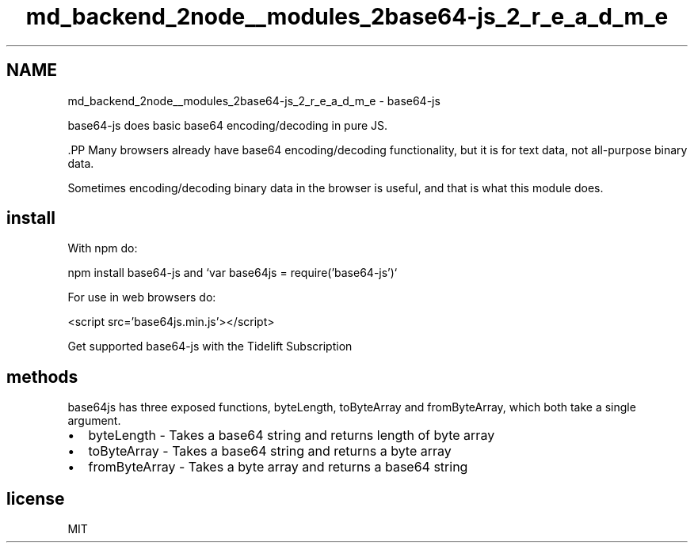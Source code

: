 .TH "md_backend_2node__modules_2base64-js_2_r_e_a_d_m_e" 3 "My Project" \" -*- nroff -*-
.ad l
.nh
.SH NAME
md_backend_2node__modules_2base64-js_2_r_e_a_d_m_e \- base64-js 
.PP
\fRbase64-js\fP does basic base64 encoding/decoding in pure JS\&.
.PP
\fR\fP.PP
Many browsers already have base64 encoding/decoding functionality, but it is for text data, not all-purpose binary data\&.
.PP
Sometimes encoding/decoding binary data in the browser is useful, and that is what this module does\&.
.SH "install"
.PP
With \fRnpm\fP do:
.PP
\fRnpm install base64-js\fP and `var base64js = require('base64-js')`
.PP
For use in web browsers do:
.PP
\fR<script src='base64js\&.min\&.js'></script>\fP
.PP
\fRGet supported base64-js with the Tidelift Subscription\fP
.SH "methods"
.PP
\fRbase64js\fP has three exposed functions, \fRbyteLength\fP, \fRtoByteArray\fP and \fRfromByteArray\fP, which both take a single argument\&.
.PP
.IP "\(bu" 2
\fRbyteLength\fP - Takes a base64 string and returns length of byte array
.IP "\(bu" 2
\fRtoByteArray\fP - Takes a base64 string and returns a byte array
.IP "\(bu" 2
\fRfromByteArray\fP - Takes a byte array and returns a base64 string
.PP
.SH "license"
.PP
MIT 
